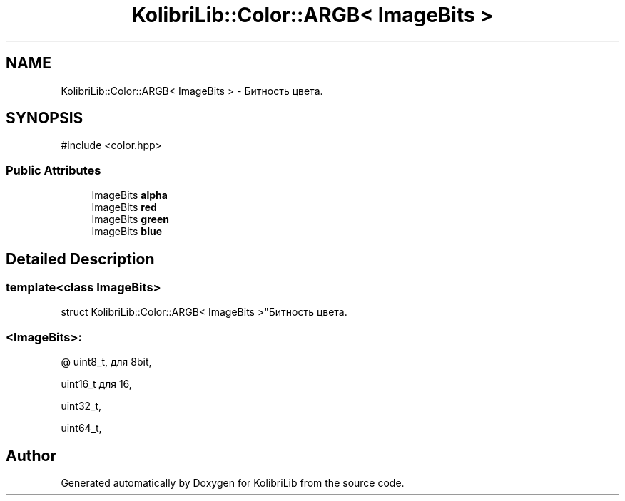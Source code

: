 .TH "KolibriLib::Color::ARGB< ImageBits >" 3 "KolibriLib" \" -*- nroff -*-
.ad l
.nh
.SH NAME
KolibriLib::Color::ARGB< ImageBits > \- Битность цвета\&.  

.SH SYNOPSIS
.br
.PP
.PP
\fR#include <color\&.hpp>\fP
.SS "Public Attributes"

.in +1c
.ti -1c
.RI "ImageBits \fBalpha\fP"
.br
.ti -1c
.RI "ImageBits \fBred\fP"
.br
.ti -1c
.RI "ImageBits \fBgreen\fP"
.br
.ti -1c
.RI "ImageBits \fBblue\fP"
.br
.in -1c
.SH "Detailed Description"
.PP 

.SS "template<class ImageBits>
.br
struct KolibriLib::Color::ARGB< ImageBits >"Битность цвета\&. 


.SS "<ImageBits>:"
@ uint8_t, для 8bit,
.PP
uint16_t для 16,
.PP
uint32_t,
.PP
uint64_t, 

.SH "Author"
.PP 
Generated automatically by Doxygen for KolibriLib from the source code\&.
